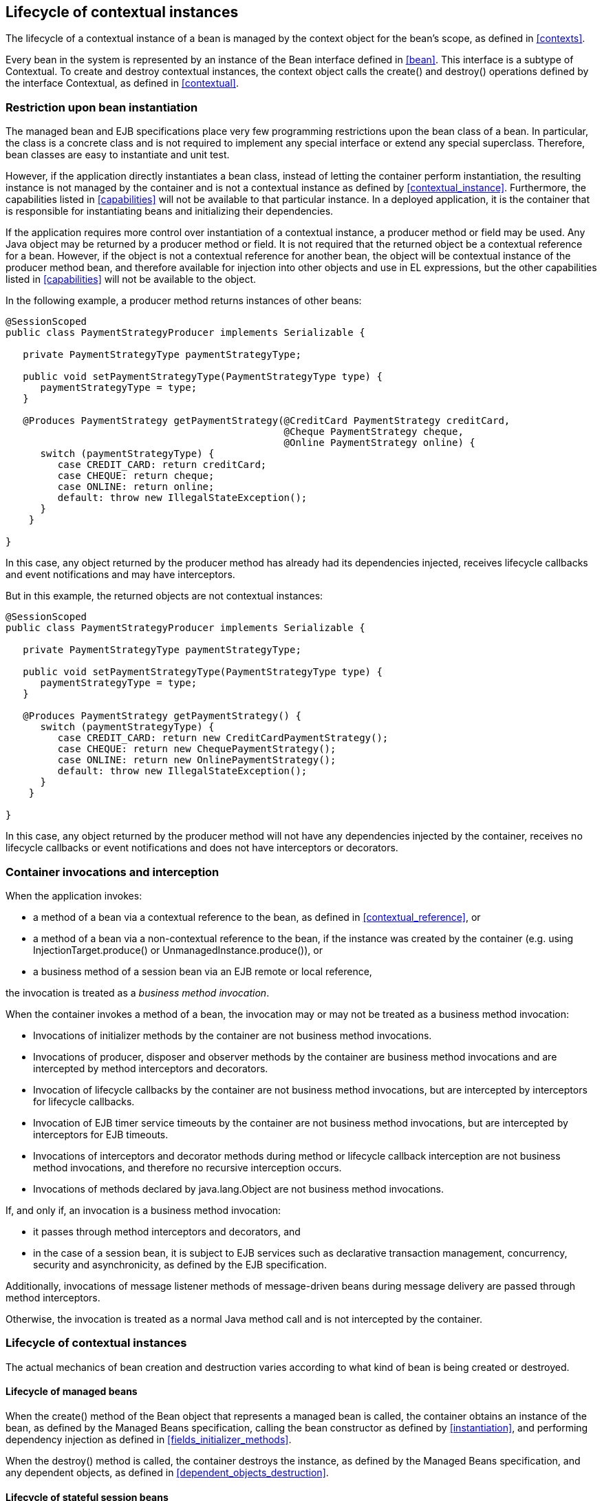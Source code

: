[[lifecycle]]

== Lifecycle of contextual instances

The lifecycle of a contextual instance of a bean is managed by the context object for the bean's scope, as defined in <<contexts>>.

Every bean in the system is represented by an instance of the +Bean+ interface defined in <<bean>>. This interface is a subtype of +Contextual+. To create and destroy contextual instances, the context object calls the +create()+ and +destroy()+ operations defined by the interface +Contextual+, as defined in <<contextual>>.

[[bean_instantiation_restriction]]

=== Restriction upon bean instantiation

The managed bean and EJB specifications place very few programming restrictions upon the bean class of a bean. In particular, the class is a concrete class and is not required to implement any special interface or extend any special superclass. Therefore, bean classes are easy to instantiate and unit test.

However, if the application directly instantiates a bean class, instead of letting the container perform instantiation, the resulting instance is not managed by the container and is not a contextual instance as defined by <<contextual_instance>>. Furthermore, the capabilities listed in <<capabilities>> will not be available to that particular instance. In a deployed application, it is the container that is responsible for instantiating beans and initializing their dependencies.

If the application requires more control over instantiation of a contextual instance, a producer method or field may be used. Any Java object may be returned by a producer method or field. It is not required that the returned object be a contextual reference for a bean. However, if the object is not a contextual reference for another bean, the object will be contextual instance of the producer method bean, and therefore available for injection into other objects and use in EL expressions, but the other capabilities listed in <<capabilities>> will not be available to the object.

In the following example, a producer method returns instances of other beans:

[source, java]
----
@SessionScoped
public class PaymentStrategyProducer implements Serializable {
   
   private PaymentStrategyType paymentStrategyType;
   
   public void setPaymentStrategyType(PaymentStrategyType type) {
      paymentStrategyType = type;
   }

   @Produces PaymentStrategy getPaymentStrategy(@CreditCard PaymentStrategy creditCard,
                                                @Cheque PaymentStrategy cheque,
                                                @Online PaymentStrategy online) {
      switch (paymentStrategyType) {
         case CREDIT_CARD: return creditCard;
         case CHEQUE: return cheque;
         case ONLINE: return online;
         default: throw new IllegalStateException();
      }    
    }

}
----

In this case, any object returned by the producer method has already had its dependencies injected, receives lifecycle callbacks and event notifications and may have interceptors.

But in this example, the returned objects are not contextual instances:

[source, java]
----
@SessionScoped
public class PaymentStrategyProducer implements Serializable {
   
   private PaymentStrategyType paymentStrategyType;

   public void setPaymentStrategyType(PaymentStrategyType type) {
      paymentStrategyType = type;
   }

   @Produces PaymentStrategy getPaymentStrategy() {
      switch (paymentStrategyType) {
         case CREDIT_CARD: return new CreditCardPaymentStrategy();
         case CHEQUE: return new ChequePaymentStrategy();
         case ONLINE: return new OnlinePaymentStrategy();
         default: throw new IllegalStateException();
      }    
    }

}
----

In this case, any object returned by the producer method will not have any dependencies injected by the container, receives no lifecycle callbacks or event notifications and does not have interceptors or decorators.

[[biz_method]]

=== Container invocations and interception

When the application invokes:

* a method of a bean via a contextual reference to the bean, as defined in <<contextual_reference>>, or
* a method of a bean via a non-contextual reference to the bean, if the instance was created by the container (e.g. using  +InjectionTarget.produce()+ or +UnmanagedInstance.produce()+), or
* a business method of a session bean via an EJB remote or local reference,


the invocation is treated as a _business method invocation_.

When the container invokes a method of a bean, the invocation may or may not be treated as a business method invocation:

* Invocations of initializer methods by the container are not business method invocations.
* Invocations of producer, disposer and observer methods by the container are business method invocations and are intercepted by method interceptors and decorators.
* Invocation of lifecycle callbacks by the container are not business method invocations, but are intercepted by interceptors for lifecycle callbacks.
* Invocation of EJB timer service timeouts by the container are not business method invocations, but are intercepted by interceptors for EJB timeouts.
* Invocations of interceptors and decorator methods during method or lifecycle callback interception are not business method invocations, and therefore no recursive interception occurs.
* Invocations of methods declared by java.lang.Object are not business method invocations.


If, and only if, an invocation is a business method invocation:

* it passes through method interceptors and decorators, and
* in the case of a session bean, it is subject to EJB services such as declarative transaction management, concurrency, security and asynchronicity, as defined by the EJB specification.

Additionally, invocations of message listener methods of message-driven beans during message delivery are passed through method interceptors.

Otherwise, the invocation is treated as a normal Java method call and is not intercepted by the container.

[[contextual_instance_lifecycle]]

=== Lifecycle of contextual instances

The actual mechanics of bean creation and destruction varies according to what kind of bean is being created or destroyed.

[[managedbeanlifecycle]]

[[managed_bean_lifecycle]]

==== Lifecycle of managed beans

When the +create()+ method of the +Bean+ object that represents a managed bean is called, the container obtains an instance of the bean, as defined by the Managed Beans specification, calling the bean constructor as defined by <<instantiation>>, and performing dependency injection as defined in <<fields_initializer_methods>>.

When the +destroy()+ method is called, the container destroys the instance, as defined by the Managed Beans specification, and any dependent objects, as defined in <<dependent_objects_destruction>>.

[[stateful_lifecycle]]

==== Lifecycle of stateful session beans

When the +create()+ method of a +Bean+ object that represents a stateful session bean that is called, the container creates and returns a container-specific internal local reference to a new session bean instance. The reference must be passivation capable. This reference is not directly exposed to the application.

Before injecting or returning a contextual instance to the application, the container transforms its internal reference into an object that implements the bean types expected by the application and delegates method invocations to the underlying stateful session bean instance. This object must be passivation capable.

When the +destroy()+ method is called, and if the underlying EJB was not already removed by direct invocation of a remove method by the application, the container removes the stateful session bean. The +@PreDestroy+ callback must be invoked by the container.

Note that the container performs additional work when the underlying EJB is created and removed, as defined in <<injection>>

[[stateless_lifecycle]]

==== Lifecycle of stateless and singleton session beans

When the +create()+ method of a +Bean+ object that represents a stateless session or singleton session bean is called, the container creates and returns a container-specific internal local reference to the session bean. This reference is not directly exposed to the application.

Before injecting or returning a contextual instance to the application, the container transforms its internal reference into an object that implements the bean types expected by the application and delegates method invocations to the underlying session bean. This object must be passivation capable.

When the +destroy()+ method is called, the container simply discards this internal reference.

Note that the container performs additional work when the underlying EJB is created and removed, as defined in <<injection>>

[[producer_method_lifecycle]]

==== Lifecycle of producer methods

When the +create()+ method of a +Bean+ object that represents a producer method is called, the container must invoke the producer method as defined by <<producer_or_disposer_methods_invocation>>. The return value of the producer method, after method interception completes, is the new contextual instance to be returned by +Bean.create()+.

If the producer method returns a null value and the producer method bean has the scope +@Dependent+, the +create()+ method returns a null value.

Otherwise, if the producer method returns a null value, and the scope of the producer method is not +@Dependent+, the +create()+ method throws an +IllegalProductException+.

When the +destroy()+ method is called, and if there is a disposer method for this producer method, the container must invoke the disposer method as defined by <<producer_or_disposer_methods_invocation>>, passing the instance given to +destroy()+ to the disposed parameter. Finally, the container destroys dependent objects, as defined in <<dependent_objects_destruction>>.

[[producer_field_lifecycle]]

==== Lifecycle of producer fields

When the +create()+ method of a +Bean+ object that represents a producer field is called, the container must access the producer field as defined by <<producer_fields_access>> to obtain the current value of the field. The value of the producer field is the new contextual instance to be returned by +Bean.create()+.

If the producer field contains a null value and the producer field bean has the scope +@Dependent+, the +create()+ method returns a null value.

Otherwise, if the producer field contains a null value, and the scope of the producer field is not +@Dependent+, the +create()+ method throws an +IllegalProductException+.

When the +destroy()+ method is called, and if there is a disposer method for this producer field, the container must invoke the disposer method as defined by <<producer_or_disposer_methods_invocation>>, passing the instance given to +destroy()+ to the disposed parameter.

[[resource_lifecycle]]

==== Lifecycle of resources

When the +create()+ method of a +Bean+ object that represents a resource is called, the container creates and returns a container-specific internal reference to the Java EE component environment resource, entity manager, entity manager factory, remote EJB instance or web service reference. This reference is not directly exposed to the application.

Before injecting or returning a contextual instance to the application, the container transforms its internal reference into an object that implements the bean types expected by the application and delegates method invocations to the underlying resource, entity manager, entity manager factory, remote EJB instance or web service reference. This object must be passivation capable.

The container must perform ordinary Java EE component environment injection upon any non-static field that functions as a resource declaration, as defined by the Java EE platform and Common Annotations for the Java platform specifications. The container is not required to perform Java EE component environment injection upon a static field. Portable applications should not rely upon the value of a static field that functions as a resource declaration.

References to EJBs and web services are always dependent scoped and a new instance must be obtained for every injection performed.

For an entity manager associated with a resource definition, it must behave as though it were injected directly using +@PersistencContext+.

When the +destroy()+ method of a bean which represents a remote stateful EJB reference is called, the container will _not_ automatically destroy the EJB reference. The application must explicitly call the method annotated +@Remove+. This behavior differs to that specified in <<stateful_lifecycle>> for beans which represent a local stateful EJB reference

